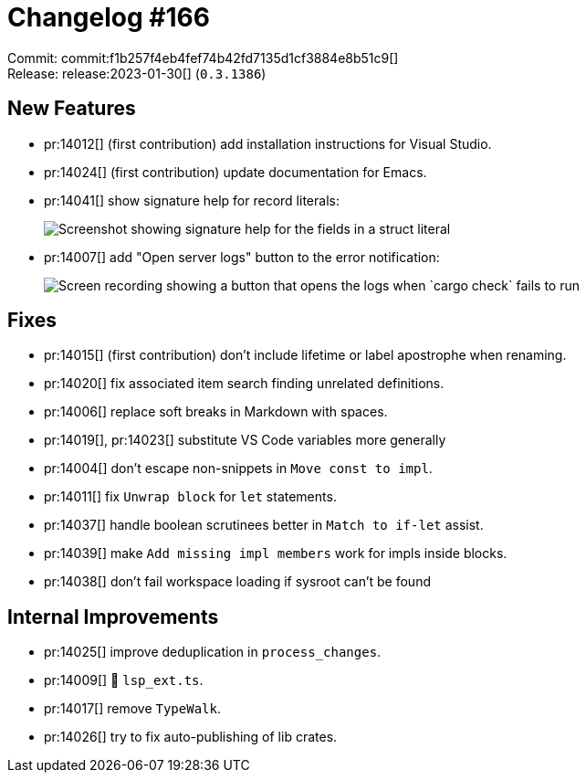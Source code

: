 = Changelog #166
:sectanchors:
:experimental:
:page-layout: post

Commit: commit:f1b257f4eb4fef74b42fd7135d1cf3884e8b51c9[] +
Release: release:2023-01-30[] (`0.3.1386`)

== New Features

* pr:14012[] (first contribution) add installation instructions for Visual Studio.
* pr:14024[] (first contribution) update documentation for Emacs.
* pr:14041[] show signature help for record literals:
+
image::https://user-images.githubusercontent.com/1786438/215165358-8e51cd1a-d7c3-4c9d-a2d8-c22638bcf500.png["Screenshot showing signature help for the fields in a struct literal"]
* pr:14007[] add "Open server logs" button to the error notification:
+
image::https://user-images.githubusercontent.com/3757771/214038673-658f3b43-5310-47b0-99da-d3222d173b0c.gif["Screen recording showing a button that opens the logs when `cargo check` fails to run"]

== Fixes

* pr:14015[] (first contribution) don't include lifetime or label apostrophe when renaming.
* pr:14020[] fix associated item search finding unrelated definitions.
* pr:14006[] replace soft breaks in Markdown with spaces.
* pr:14019[], pr:14023[] substitute VS Code variables more generally
* pr:14004[] don't escape non-snippets in `Move const to impl`.
* pr:14011[] fix `Unwrap block` for `let` statements.
* pr:14037[] handle boolean scrutinees better in `Match to if-let` assist.
* pr:14039[] make `Add missing impl members` work for impls inside blocks.
* pr:14038[] don't fail workspace loading if sysroot can't be found

== Internal Improvements

* pr:14025[] improve deduplication in `process_changes`.
* pr:14009[] 🧹 `lsp_ext.ts`.
* pr:14017[] remove `TypeWalk`.
* pr:14026[] try to fix auto-publishing of lib crates.
